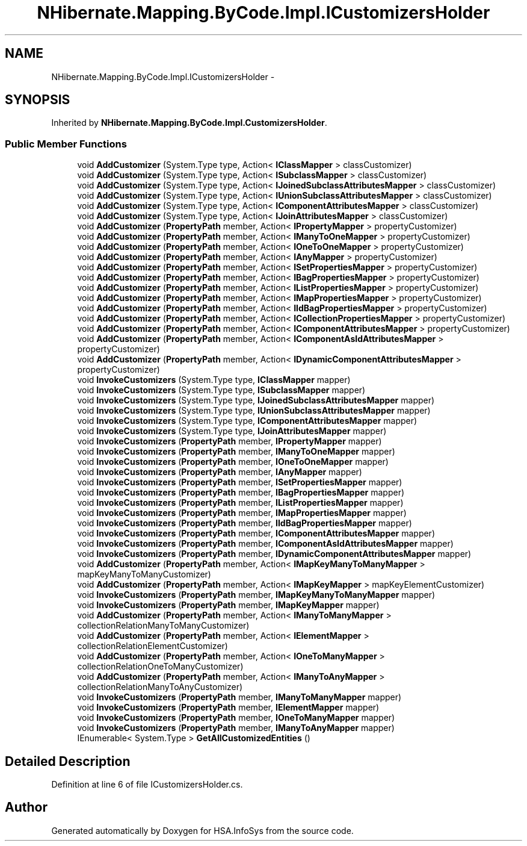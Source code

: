 .TH "NHibernate.Mapping.ByCode.Impl.ICustomizersHolder" 3 "Fri Jul 5 2013" "Version 1.0" "HSA.InfoSys" \" -*- nroff -*-
.ad l
.nh
.SH NAME
NHibernate.Mapping.ByCode.Impl.ICustomizersHolder \- 
.SH SYNOPSIS
.br
.PP
.PP
Inherited by \fBNHibernate\&.Mapping\&.ByCode\&.Impl\&.CustomizersHolder\fP\&.
.SS "Public Member Functions"

.in +1c
.ti -1c
.RI "void \fBAddCustomizer\fP (System\&.Type type, Action< \fBIClassMapper\fP > classCustomizer)"
.br
.ti -1c
.RI "void \fBAddCustomizer\fP (System\&.Type type, Action< \fBISubclassMapper\fP > classCustomizer)"
.br
.ti -1c
.RI "void \fBAddCustomizer\fP (System\&.Type type, Action< \fBIJoinedSubclassAttributesMapper\fP > classCustomizer)"
.br
.ti -1c
.RI "void \fBAddCustomizer\fP (System\&.Type type, Action< \fBIUnionSubclassAttributesMapper\fP > classCustomizer)"
.br
.ti -1c
.RI "void \fBAddCustomizer\fP (System\&.Type type, Action< \fBIComponentAttributesMapper\fP > classCustomizer)"
.br
.ti -1c
.RI "void \fBAddCustomizer\fP (System\&.Type type, Action< \fBIJoinAttributesMapper\fP > classCustomizer)"
.br
.ti -1c
.RI "void \fBAddCustomizer\fP (\fBPropertyPath\fP member, Action< \fBIPropertyMapper\fP > propertyCustomizer)"
.br
.ti -1c
.RI "void \fBAddCustomizer\fP (\fBPropertyPath\fP member, Action< \fBIManyToOneMapper\fP > propertyCustomizer)"
.br
.ti -1c
.RI "void \fBAddCustomizer\fP (\fBPropertyPath\fP member, Action< \fBIOneToOneMapper\fP > propertyCustomizer)"
.br
.ti -1c
.RI "void \fBAddCustomizer\fP (\fBPropertyPath\fP member, Action< \fBIAnyMapper\fP > propertyCustomizer)"
.br
.ti -1c
.RI "void \fBAddCustomizer\fP (\fBPropertyPath\fP member, Action< \fBISetPropertiesMapper\fP > propertyCustomizer)"
.br
.ti -1c
.RI "void \fBAddCustomizer\fP (\fBPropertyPath\fP member, Action< \fBIBagPropertiesMapper\fP > propertyCustomizer)"
.br
.ti -1c
.RI "void \fBAddCustomizer\fP (\fBPropertyPath\fP member, Action< \fBIListPropertiesMapper\fP > propertyCustomizer)"
.br
.ti -1c
.RI "void \fBAddCustomizer\fP (\fBPropertyPath\fP member, Action< \fBIMapPropertiesMapper\fP > propertyCustomizer)"
.br
.ti -1c
.RI "void \fBAddCustomizer\fP (\fBPropertyPath\fP member, Action< \fBIIdBagPropertiesMapper\fP > propertyCustomizer)"
.br
.ti -1c
.RI "void \fBAddCustomizer\fP (\fBPropertyPath\fP member, Action< \fBICollectionPropertiesMapper\fP > propertyCustomizer)"
.br
.ti -1c
.RI "void \fBAddCustomizer\fP (\fBPropertyPath\fP member, Action< \fBIComponentAttributesMapper\fP > propertyCustomizer)"
.br
.ti -1c
.RI "void \fBAddCustomizer\fP (\fBPropertyPath\fP member, Action< \fBIComponentAsIdAttributesMapper\fP > propertyCustomizer)"
.br
.ti -1c
.RI "void \fBAddCustomizer\fP (\fBPropertyPath\fP member, Action< \fBIDynamicComponentAttributesMapper\fP > propertyCustomizer)"
.br
.ti -1c
.RI "void \fBInvokeCustomizers\fP (System\&.Type type, \fBIClassMapper\fP mapper)"
.br
.ti -1c
.RI "void \fBInvokeCustomizers\fP (System\&.Type type, \fBISubclassMapper\fP mapper)"
.br
.ti -1c
.RI "void \fBInvokeCustomizers\fP (System\&.Type type, \fBIJoinedSubclassAttributesMapper\fP mapper)"
.br
.ti -1c
.RI "void \fBInvokeCustomizers\fP (System\&.Type type, \fBIUnionSubclassAttributesMapper\fP mapper)"
.br
.ti -1c
.RI "void \fBInvokeCustomizers\fP (System\&.Type type, \fBIComponentAttributesMapper\fP mapper)"
.br
.ti -1c
.RI "void \fBInvokeCustomizers\fP (System\&.Type type, \fBIJoinAttributesMapper\fP mapper)"
.br
.ti -1c
.RI "void \fBInvokeCustomizers\fP (\fBPropertyPath\fP member, \fBIPropertyMapper\fP mapper)"
.br
.ti -1c
.RI "void \fBInvokeCustomizers\fP (\fBPropertyPath\fP member, \fBIManyToOneMapper\fP mapper)"
.br
.ti -1c
.RI "void \fBInvokeCustomizers\fP (\fBPropertyPath\fP member, \fBIOneToOneMapper\fP mapper)"
.br
.ti -1c
.RI "void \fBInvokeCustomizers\fP (\fBPropertyPath\fP member, \fBIAnyMapper\fP mapper)"
.br
.ti -1c
.RI "void \fBInvokeCustomizers\fP (\fBPropertyPath\fP member, \fBISetPropertiesMapper\fP mapper)"
.br
.ti -1c
.RI "void \fBInvokeCustomizers\fP (\fBPropertyPath\fP member, \fBIBagPropertiesMapper\fP mapper)"
.br
.ti -1c
.RI "void \fBInvokeCustomizers\fP (\fBPropertyPath\fP member, \fBIListPropertiesMapper\fP mapper)"
.br
.ti -1c
.RI "void \fBInvokeCustomizers\fP (\fBPropertyPath\fP member, \fBIMapPropertiesMapper\fP mapper)"
.br
.ti -1c
.RI "void \fBInvokeCustomizers\fP (\fBPropertyPath\fP member, \fBIIdBagPropertiesMapper\fP mapper)"
.br
.ti -1c
.RI "void \fBInvokeCustomizers\fP (\fBPropertyPath\fP member, \fBIComponentAttributesMapper\fP mapper)"
.br
.ti -1c
.RI "void \fBInvokeCustomizers\fP (\fBPropertyPath\fP member, \fBIComponentAsIdAttributesMapper\fP mapper)"
.br
.ti -1c
.RI "void \fBInvokeCustomizers\fP (\fBPropertyPath\fP member, \fBIDynamicComponentAttributesMapper\fP mapper)"
.br
.ti -1c
.RI "void \fBAddCustomizer\fP (\fBPropertyPath\fP member, Action< \fBIMapKeyManyToManyMapper\fP > mapKeyManyToManyCustomizer)"
.br
.ti -1c
.RI "void \fBAddCustomizer\fP (\fBPropertyPath\fP member, Action< \fBIMapKeyMapper\fP > mapKeyElementCustomizer)"
.br
.ti -1c
.RI "void \fBInvokeCustomizers\fP (\fBPropertyPath\fP member, \fBIMapKeyManyToManyMapper\fP mapper)"
.br
.ti -1c
.RI "void \fBInvokeCustomizers\fP (\fBPropertyPath\fP member, \fBIMapKeyMapper\fP mapper)"
.br
.ti -1c
.RI "void \fBAddCustomizer\fP (\fBPropertyPath\fP member, Action< \fBIManyToManyMapper\fP > collectionRelationManyToManyCustomizer)"
.br
.ti -1c
.RI "void \fBAddCustomizer\fP (\fBPropertyPath\fP member, Action< \fBIElementMapper\fP > collectionRelationElementCustomizer)"
.br
.ti -1c
.RI "void \fBAddCustomizer\fP (\fBPropertyPath\fP member, Action< \fBIOneToManyMapper\fP > collectionRelationOneToManyCustomizer)"
.br
.ti -1c
.RI "void \fBAddCustomizer\fP (\fBPropertyPath\fP member, Action< \fBIManyToAnyMapper\fP > collectionRelationManyToAnyCustomizer)"
.br
.ti -1c
.RI "void \fBInvokeCustomizers\fP (\fBPropertyPath\fP member, \fBIManyToManyMapper\fP mapper)"
.br
.ti -1c
.RI "void \fBInvokeCustomizers\fP (\fBPropertyPath\fP member, \fBIElementMapper\fP mapper)"
.br
.ti -1c
.RI "void \fBInvokeCustomizers\fP (\fBPropertyPath\fP member, \fBIOneToManyMapper\fP mapper)"
.br
.ti -1c
.RI "void \fBInvokeCustomizers\fP (\fBPropertyPath\fP member, \fBIManyToAnyMapper\fP mapper)"
.br
.ti -1c
.RI "IEnumerable< System\&.Type > \fBGetAllCustomizedEntities\fP ()"
.br
.in -1c
.SH "Detailed Description"
.PP 
Definition at line 6 of file ICustomizersHolder\&.cs\&.

.SH "Author"
.PP 
Generated automatically by Doxygen for HSA\&.InfoSys from the source code\&.
